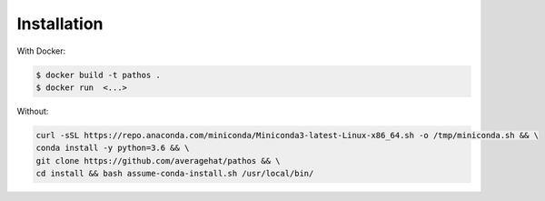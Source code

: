 ===============
Installation
===============


With Docker:

.. code-block:: bash

  $ docker build -t pathos .
  $ docker run  <...>

Without:

.. code-block:: bash

    curl -sSL https://repo.anaconda.com/miniconda/Miniconda3-latest-Linux-x86_64.sh -o /tmp/miniconda.sh && \ 
    conda install -y python=3.6 && \
    git clone https://github.com/averagehat/pathos && \
    cd install && bash assume-conda-install.sh /usr/local/bin/ 
